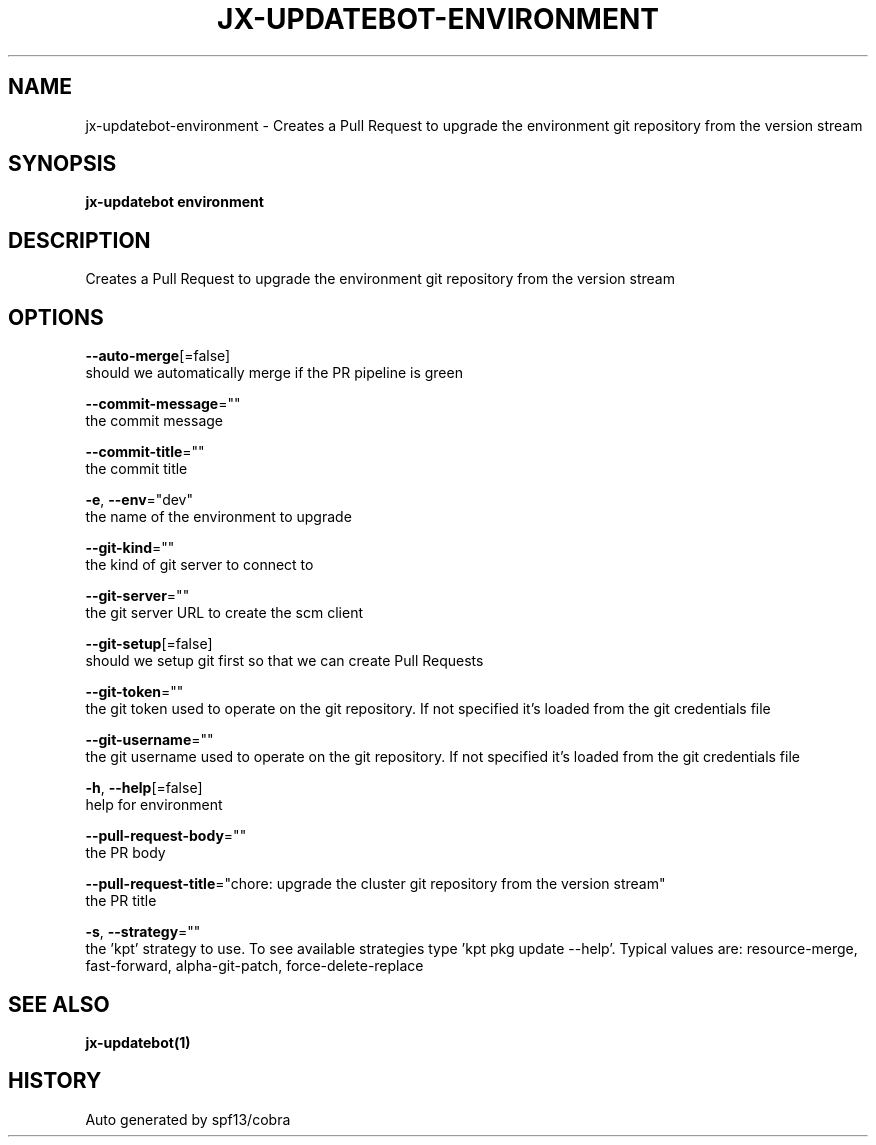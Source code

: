 .TH "JX-UPDATEBOT\-ENVIRONMENT" "1" "" "Auto generated by spf13/cobra" "" 
.nh
.ad l


.SH NAME
.PP
jx\-updatebot\-environment \- Creates a Pull Request to upgrade the environment git repository from the version stream


.SH SYNOPSIS
.PP
\fBjx\-updatebot environment\fP


.SH DESCRIPTION
.PP
Creates a Pull Request to upgrade the environment git repository from the version stream


.SH OPTIONS
.PP
\fB\-\-auto\-merge\fP[=false]
    should we automatically merge if the PR pipeline is green

.PP
\fB\-\-commit\-message\fP=""
    the commit message

.PP
\fB\-\-commit\-title\fP=""
    the commit title

.PP
\fB\-e\fP, \fB\-\-env\fP="dev"
    the name of the environment to upgrade

.PP
\fB\-\-git\-kind\fP=""
    the kind of git server to connect to

.PP
\fB\-\-git\-server\fP=""
    the git server URL to create the scm client

.PP
\fB\-\-git\-setup\fP[=false]
    should we setup git first so that we can create Pull Requests

.PP
\fB\-\-git\-token\fP=""
    the git token used to operate on the git repository. If not specified it's loaded from the git credentials file

.PP
\fB\-\-git\-username\fP=""
    the git username used to operate on the git repository. If not specified it's loaded from the git credentials file

.PP
\fB\-h\fP, \fB\-\-help\fP[=false]
    help for environment

.PP
\fB\-\-pull\-request\-body\fP=""
    the PR body

.PP
\fB\-\-pull\-request\-title\fP="chore: upgrade the cluster git repository from the version stream"
    the PR title

.PP
\fB\-s\fP, \fB\-\-strategy\fP=""
    the 'kpt' strategy to use. To see available strategies type 'kpt pkg update \-\-help'. Typical values are: resource\-merge, fast\-forward, alpha\-git\-patch, force\-delete\-replace


.SH SEE ALSO
.PP
\fBjx\-updatebot(1)\fP


.SH HISTORY
.PP
Auto generated by spf13/cobra
